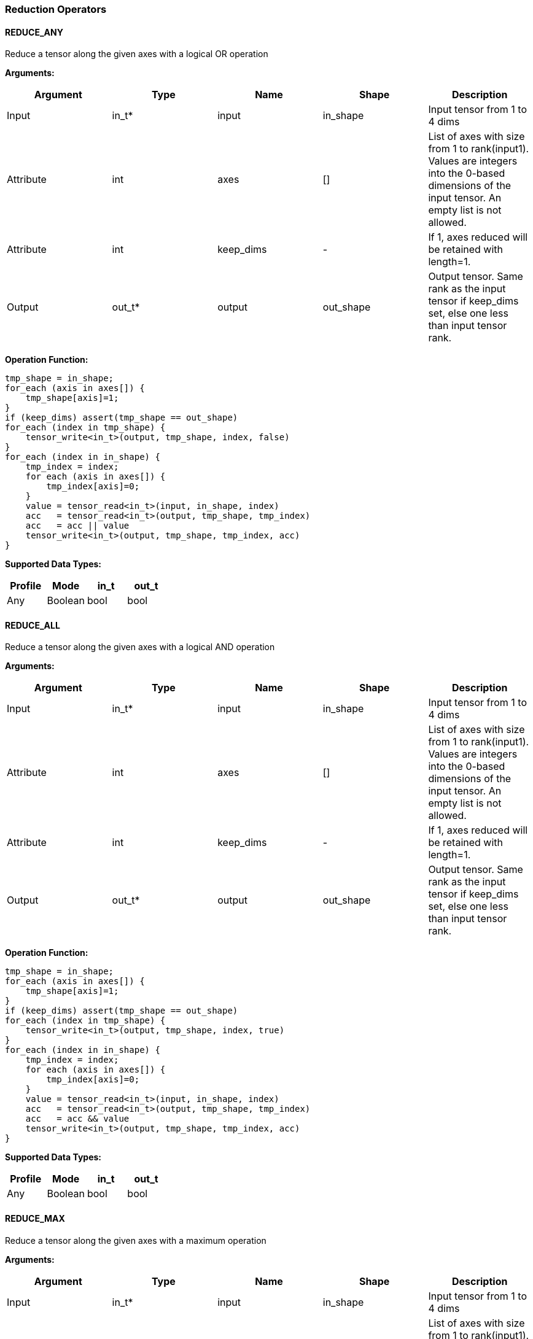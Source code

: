 //
// This confidential and proprietary software may be used only as
// authorised by a licensing agreement from ARM Limited
// (C) COPYRIGHT 2020 ARM Limited
// ALL RIGHTS RESERVED
// The entire notice above must be reproduced on all authorised
// copies and copies may only be made to the extent permitted
// by a licensing agreement from ARM Limited.

=== Reduction Operators

==== REDUCE_ANY

Reduce a tensor along the given axes with a logical OR operation

*Arguments:*

|===
|Argument|Type|Name|Shape|Description

|Input|in_t*|input|in_shape|Input tensor from 1 to 4 dims
|Attribute|int|axes|[]|List of axes with size from 1 to rank(input1). Values are integers into the 0-based dimensions of the input tensor. An empty list is not allowed.
|Attribute|int|keep_dims|-|If 1, axes reduced will be retained with length=1.
|Output|out_t*|output|out_shape|Output tensor. Same rank as the input tensor if keep_dims set, else one less than input tensor rank.
|===

*Operation Function:*

[source,c]
----
tmp_shape = in_shape;
for_each (axis in axes[]) {
    tmp_shape[axis]=1;
}
if (keep_dims) assert(tmp_shape == out_shape)
for_each (index in tmp_shape) {
    tensor_write<in_t>(output, tmp_shape, index, false)
}
for_each (index in in_shape) {
    tmp_index = index;
    for each (axis in axes[]) {
        tmp_index[axis]=0;
    }
    value = tensor_read<in_t>(input, in_shape, index)
    acc   = tensor_read<in_t>(output, tmp_shape, tmp_index)
    acc   = acc || value
    tensor_write<in_t>(output, tmp_shape, tmp_index, acc)
}
----

*Supported Data Types:*

|===
|Profile|Mode|in_t|out_t

|Any|Boolean|bool|bool
|===

==== REDUCE_ALL

Reduce a tensor along the given axes with a logical AND operation

*Arguments:*

|===
|Argument|Type|Name|Shape|Description

|Input|in_t*|input|in_shape|Input tensor from 1 to 4 dims
|Attribute|int|axes|[]|List of axes with size from 1 to rank(input1). Values are integers into the 0-based dimensions of the input tensor. An empty list is not allowed.
|Attribute|int|keep_dims|-|If 1, axes reduced will be retained with length=1.
|Output|out_t*|output|out_shape|Output tensor. Same rank as the input tensor if keep_dims set, else one less than input tensor rank.
|===

*Operation Function:*

[source,c]
----
tmp_shape = in_shape;
for_each (axis in axes[]) {
    tmp_shape[axis]=1;
}
if (keep_dims) assert(tmp_shape == out_shape)
for_each (index in tmp_shape) {
    tensor_write<in_t>(output, tmp_shape, index, true)
}
for_each (index in in_shape) {
    tmp_index = index;
    for each (axis in axes[]) {
        tmp_index[axis]=0;
    }
    value = tensor_read<in_t>(input, in_shape, index)
    acc   = tensor_read<in_t>(output, tmp_shape, tmp_index)
    acc   = acc && value
    tensor_write<in_t>(output, tmp_shape, tmp_index, acc)
}
----

*Supported Data Types:*

|===
|Profile|Mode|in_t|out_t

|Any|Boolean|bool|bool
|===

==== REDUCE_MAX

Reduce a tensor along the given axes with a maximum operation

*Arguments:*

|===
|Argument|Type|Name|Shape|Description

|Input|in_t*|input|in_shape|Input tensor from 1 to 4 dims
|Attribute|int|axes|[]|List of axes with size from 1 to rank(input1). Values are integers into the 0-based dimensions of the input tensor. An empty list is not allowed.
|Attribute|int|keep_dims|-|If 1, axes reduced will be retained with length=1.
|Output|out_t*|output|out_shape|Output tensor. Same rank as the input tensor if keep_dims set, else one less than input tensor rank.
|===

*Operation Function:*

[source,c]
----
tmp_shape = in_shape;
for_each (axis in axes[]) {
    tmp_shape[axis]=1;
}
if (keep_dims) assert(tmp_shape == out_shape)
for_each (index in tmp_shape) {
    tensor_write<in_t>(output, tmp_shape, index, minimum<in_t>)
}
for_each (index in in_shape) {
    tmp_index = index;
    for each (axis in axes[]) {
        tmp_index[axis]=0;
    }
    value = tensor_read<in_t>(input, in_shape, index)
    acc   = tensor_read<in_t>(output, tmp_shape, tmp_index)
    acc   = apply_max<in_t>(acc, value)
    tensor_write<in_t>(output, tmp_shape, tmp_index, acc)
}
----

*Supported Data Types:*

|===
|Profile|Mode|in_t|out_t

|Any|signed 8|aint8|aint8
|Any|signed 16|int16|int16
|Any|signed 32|int32|int32
|MI, MT|float|float|float
|===

==== REDUCE_MIN

Reduce a tensor along the given axes with a minimum operation

*Arguments:*
|===
|Argument|Type|Name|Shape|Description

|Input|in_t*|input|in_shape|Input tensor from 1 to 4 dims
|Attribute|int|axes|[]|List of axes with size from 1 to rank(input1). Values are integers into the 0-based dimensions of the input tensor. An empty list is not allowed.
|Attribute|int|keep_dims|-|If 1, axes reduced will be retained with length=1.
|Output|out_t*|output|out_shape|Output tensor. Same rank as the input tensor if keep_dims set, else one less than input tensor rank.
|===

*Quantization Parameters:*

Quantization is ignored when doing the REDUCE_MIN operation. The input and output must maintain the same parameters.

*Operation Function:*

[source,c]
----
tmp_shape = in_shape;
for_each (axis in axes[]) {
    tmp_shape[axis]=1;
}
if (keep_dims) assert(tmp_shape == out_shape)
for_each (index in tmp_shape) {
    tensor_write<in_t>(output, tmp_shape, index, maximum<in_t>)
}
for_each (index in in_shape) {
    tmp_index = index;
    for each (axis in axes[]) {
        tmp_index[axis]=0;
    }
    value = tensor_read<in_t>(input, in_shape, index)
    acc   = tensor_read<in_t>(output, tmp_shape, tmp_index)
    acc   = apply_min<in_t>(acc, value)
    tensor_write<in_t>(output, tmp_shape, tmp_index, acc)
}
----

*Supported Data Types:*

|===
|Profile|Mode|in_t|out_t

|Any|signed 8|aint8|aint8
|Any|signed 16|int16|int16
|Any|signed 32|int32|int32
|MI, MT|float|float|float
|===

==== REDUCE_PRODUCT

Reduce a tensor along the given axes by computing the product of the axes.

*Arguments:*

|===
|Argument|Type|Name|Shape|Description

|Input|in_t*|input|in_shape|Input tensor from 1 to 4 dims
|Attribute|int|axes|[]|List of axes with size from 1 to rank(input1). Values are integers into the 0-based dimensions of the input tensor. An empty list is not allowed.
|Attribute|int|keep_dims|-|If 1, axes reduced will be retained with length=1.
|Output|out_t*|output|out_shape|Output tensor. Same rank as the input tensor if keep_dims set, else one less than input tensor rank.
|===

*Operation Function:*

[source,c]
----
tmp_shape = in_shape;
for_each (axis in axes[]) {
    tmp_shape[axis]=1;
}
if (keep_dims) assert(tmp_shape == out_shape)
for_each (index in tmp_shape) {
    tensor_write<in_t>(output, tmp_shape, index, 1.0)
}
for_each (index in in_shape) {
    tmp_index = index;
    for each (axis in axes[]) {
        tmp_index[axis]=0;
    }
    value = tensor_read<in_t>(input, in_shape, index)
    acc   = tensor_read<in_t>(output, tmp_shape, tmp_index)
    acc   = acc * value
    tensor_write<in_t>(output, tmp_shape, tmp_index, acc)
}
----

*Supported Data Types:*

|===
|Profile|Mode|in_t|out_t

|MI, MT|float|float|float
|===

==== REDUCE_SUM

Reduce a tensor along the given axes by computing the sum of the axes.

*Arguments:*

|===
|Argument|Type|Name|Shape|Description

|Input|in_t*|input|in_shape|Input tensor from 1 to 4 dims
|Attribute|int|axes|[]|List of axes with size from 1 to rank(input1). Values are integers into the 0-based dimensions of the input tensor. An empty list is not allowed.
|Attribute|int|keep_dims|-|If 1, axes reduced will be retained with length=1.
|Output|out_t*|output|out_shape|Output tensor. Same rank as the input tensor if keep_dims set, else one less than input tensor rank.
|===

*Operation Function:*

[source,c]
----
tmp_shape = in_shape;
for_each (axis in axes[]) {
    tmp_shape[axis]=1;
}
if (keep_dims) assert(tmp_shape == out_shape)
for_each (index in tmp_shape) {
    tensor_write<in_t>(output, tmp_shape, index, 0)
}
for_each (index in in_shape) {
    tmp_index = index;
    for each (axis in axes[]) {
        tmp_index[axis]=0;
    }
    value = tensor_read<in_t>(input, in_shape, index)
    acc   = tensor_read<in_t>(output, tmp_shape, tmp_index)
    acc   = apply_add<in_t>(acc, value)
    tensor_write<in_t>(output, tmp_shape, tmp_index, acc)
}
----

*Supported Data Types:*

|===
|Profile|Mode|in_t|out_t

|Any|signed 32|int32|int32
|MI, MT|float|float|float
|===

